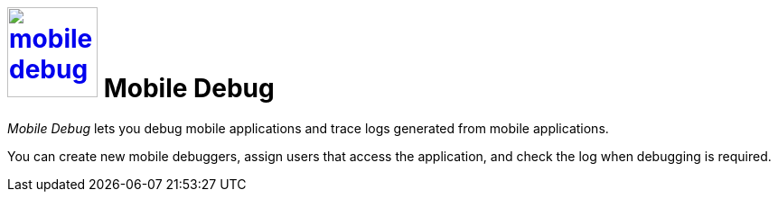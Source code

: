 = image:mobile-debug.png[width=100, link=mobile-debug.png] Mobile Debug

_Mobile Debug_ lets you debug mobile applications and trace logs generated from mobile applications.

You can create new mobile debuggers, assign users that access the application, and check the log when debugging is required.


//== Related topics
//* Create a mobile debugger
//* Work with a mobile debugger
//* Delete a mobile debugger


